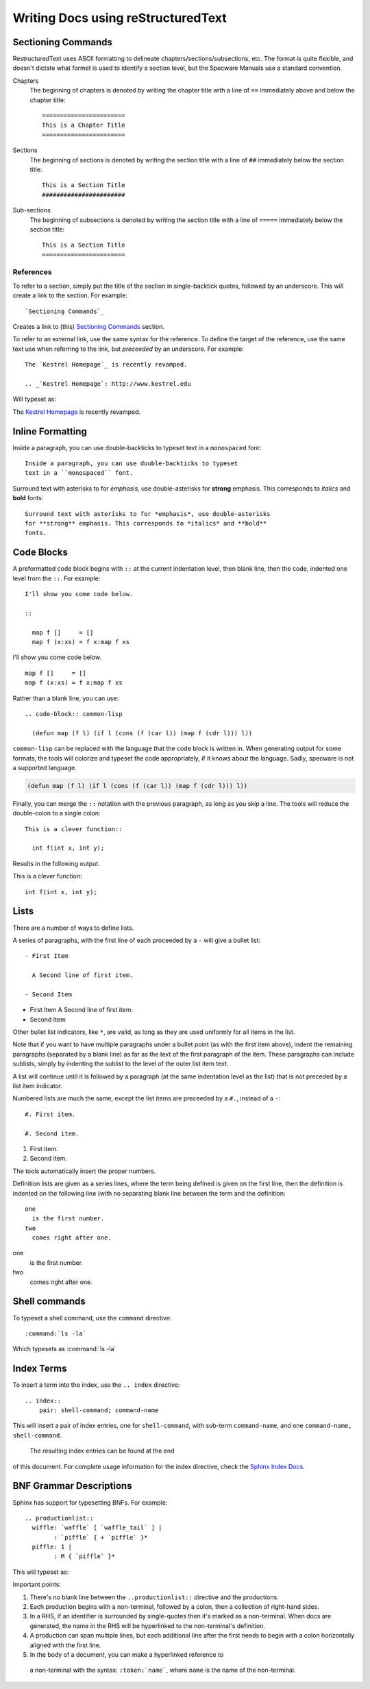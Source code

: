
===================================
Writing Docs using reStructuredText
===================================



Sectioning Commands
###################

RestructuredText uses ASCII formatting to delineate
chapters/sections/subsections, etc. The format is quite flexible, and
doesn't dictate what format is used to identify a section level, but
the Specware Manuals use a standard convention.

Chapters
  The beginning of chapters is denoted by writing the chapter title
  with a line of ``==`` immediately above and below the chapter
  title::

    =======================
    This is a Chapter Title
    =======================


Sections
  The beginning of sections is denoted by writing the section title
  with a line of ``##`` immediately below the section
  title::

    This is a Section Title
    #######################

.. todo::

   Don't really know how subsections are defined. Need to look through
   the sources.

Sub-sections
  The beginning of subsections is denoted by writing the section title
  with a line of ``=====`` immediately below the section
  title::

    This is a Section Title
    =======================


References
---------

To refer to a section, simply put the title of the section in
single-backtick quotes, followed by an underscore. This will create a
link to the section. For example::
  
  `Sectioning Commands`_

Creates a link to (this) `Sectioning Commands`_ section.


To refer to an external link, use the same syntax for the
reference. To define the target of the reference, use the same text
use when referring to the link, but *preceeded* by an underscore. For
example::

  The `Kestrel Homepage`_ is recently revamped.

  .. _`Kestrel Homepage`: http://www.kestrel.edu


Will typeset as:


The `Kestrel Homepage`_ is recently revamped.

.. _`Kestrel Homepage`: http://www.kestrel.edu
  




Inline Formatting
#################

Inside a paragraph, you can use double-backticks to typeset
text in a ``monospaced`` font::

   Inside a paragraph, you can use double-backticks to typeset
   text in a ``monospaced`` font.

Surround text with asterisks to for *emphasis*, use double-asterisks
for **strong** emphasis. This corresponds to *italics* and **bold**
fonts::

  Surround text with asterisks to for *emphasis*, use double-asterisks
  for **strong** emphasis. This corresponds to *italics* and **bold**
  fonts.


Code Blocks
###########

A preformatted code block begins with ``::`` at the current
indentation level, then blank line, then the code, indented one level
from the ``::``. For example::

  I'll show you come code below.

  :: 

    map f []     = []
    map f (x:xs) = f x:map f xs



I'll show you come code below.

:: 

   map f []     = []
   map f (x:xs) = f x:map f xs


Rather than a blank line, you can use::

  .. code-block:: common-lisp
  
    (defun map (f l) (if l (cons (f (car l)) (map f (cdr l))) l))

``common-lisp`` can be replaced with the language that the code block
is written in. When generating output for some formats, the tools will colorize and
typeset the code appropriately, if it knows about the language. Sadly,
specware is not a supported language.


.. code-block:: common-lisp
  
  (defun map (f l) (if l (cons (f (car l)) (map f (cdr l))) l))


Finally, you can merge the ``::`` notation with the previous
paragraph, as long as you skip a line. The tools will reduce the
double-colon to a single colon::

  This is a clever function:: 

    int f(int x, int y);


Results in the following output.

This is a clever function:: 

  int f(int x, int y);


Lists
#####

There are a number of ways to define lists.

A series of paragraphs, with the first line of each proceeded by a
``-`` will give a bullet list::

  - First Item

    A Second line of first item.

  - Second Item
   
- First Item
  A Second line of first item.

- Second Item

Other bullet list indicators, like ``*``, are valid, as long as they
are used uniformly for all items in the list.

Note that if you want to have multiple paragraphs under a bullet point
(as with the first item above), indent the remaining paragraphs
(separated by a blank line) as far as the text of the first paragraph
of the item.  These paragraphs can include sublists, simply by
indenting the sublist to the level of the outer list item text.


A list will continue until it is followed by a paragraph (at the same
indentation level as the list) that is not preceded by a list item
indicator. 

Numbered lists are much the same, except the list items are preceeded
by a ``#.``, instead of a ``-``::

  #. First item.

  #. Second item.

#. First item.

#. Second item.

The tools automatically insert the proper numbers.
 
Definition lists are given as a series lines, where the term being
defined is given on the first line, then the definition is indented on
the following line (with no separating blank line between the term and
the definition::

  one
    is the first number.
  two
    comes right after one.

one
  is the first number.
two
  comes right after one.



Shell commands
##############

To typeset a shell command, use the ``command`` directive::

  :command:`ls -la`

Which typesets as :command:`ls -la`


Index Terms
###########

.. index::
   pair: shell-command; command-name


To insert a term into the index, use the ``.. index`` directive::

   .. index::
       pair: shell-command; command-name

This will insert a pair of index entries, one for ``shell-command``,
with sub-term ``command-name``, and one
``command-name, shell-command``.
 The resulting index entries can be found at the end
of this document. For complete usage information for the index
directive, check the `Sphinx Index Docs`_.


.. _`Sphinx Index Docs`: http://sphinx-doc.org/markup/misc.html#directive-index







BNF Grammar Descriptions
########################



Sphinx has support for typesetting BNFs. For example::

  .. productionlist::
    wiffle: `waffle` [ `waffle_tail` ] | 
          : `piffle` { + `piffle` }*
    piffle: 1 | 
          : M { `piffle` }*


This will typeset as:

.. productionlist::
  wiffle: `waffle` [ `waffle_tail` ] | 
        : `piffle` { + `piffle` }*
  piffle: 1 | 
        : M { `piffle` }*



Important points:

#. There's no blank line between the ``..productionlist::`` directive
   and the productions.

#. Each production begins with a non-terminal, followed by a colon,
   then a collection of right-hand sides. 

#. In a RHS, if an identifier is surrounded by single-quotes then it's
   marked as a non-terminal. When docs are generated, the name in the
   RHS will be hyperlinked to the non-terminal's definition.

#. A production can span multiple lines, but each additional line
   after the first needs to begin with a colon horizontally aligned with
   the first line.

#. In the body of a document, you can make a hyperlinked reference to
 a non-terminal with the syntax: ``:token:`name```, where ``name``
 is the name of the non-terminal.
